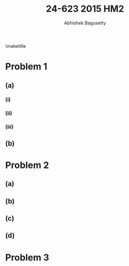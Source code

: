 #+TITLE: 24-623 2015 HM2
#+AUTHOR: Abhishek Bagusetty
#+LATEX_CLASS: cmu-article
#+OPTIONS: ^:{} # make super/subscripts only when wrapped in {}
#+OPTIONS: toc:nil # suppress toc, so we can put it where we want
#+OPTIONS: tex:t
#+EXPORT_EXCLUDE_TAGS: noexport
#+LATEX_HEADER: \usepackage[makeroom]{cancel}
#+LATEX_HEADER: \usepackage{verbatim}

\maketitle

* Problem 1
** (a)
*** (i)
*** (ii)
*** (iii)
** (b)

* Problem 2
** (a)
** (b)
** (c)
** (d)

* Problem 3
